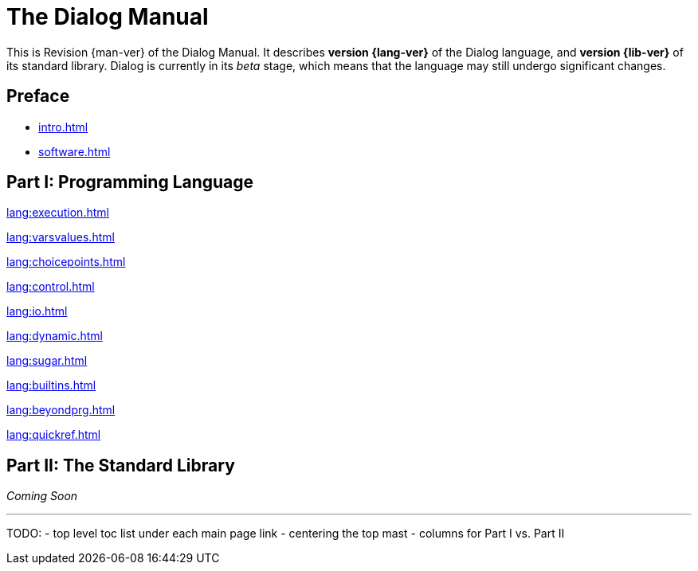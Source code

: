 = The Dialog Manual
:page-role: -toc

This is Revision {man-ver} of the Dialog Manual.
It describes *version {lang-ver}* of the Dialog language,
and *version {lib-ver}* of its standard library.
Dialog is currently in its _beta_ stage,
which means that the language may still undergo
significant changes.

== Preface

* xref:intro.adoc[]
* xref:software.adoc[]

== Part I: Programming Language

xref:lang:execution.adoc[]

xref:lang:varsvalues.adoc[]

xref:lang:choicepoints.adoc[]

xref:lang:control.adoc[]

xref:lang:io.adoc[]

xref:lang:dynamic.adoc[]

xref:lang:sugar.adoc[]

xref:lang:builtins.adoc[]

xref:lang:beyondprg.adoc[]

xref:lang:quickref.adoc[]

== Part II: The Standard Library

_Coming Soon_

'''

TODO:
- top level toc list under each main page link
- centering the top mast
- columns for Part I vs. Part II